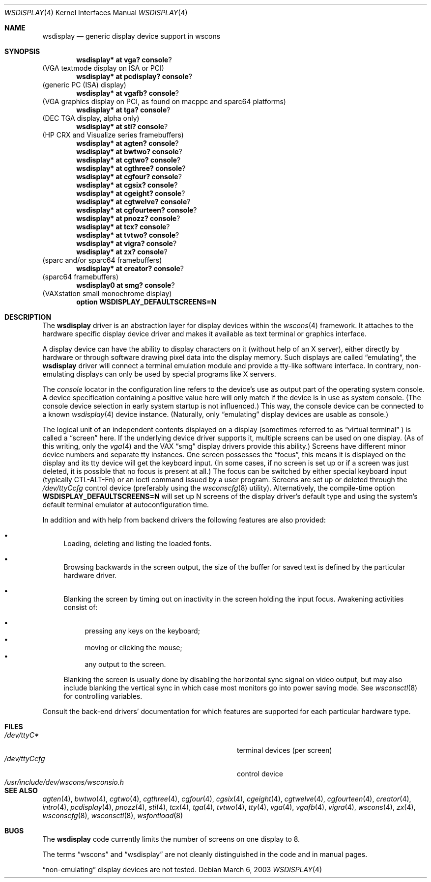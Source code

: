 .\" $OpenBSD: wsdisplay.4,v 1.18 2003/03/06 21:54:40 miod Exp $
.\" $NetBSD: wsdisplay.4,v 1.5 2000/05/13 15:22:19 mycroft Exp $
.\"
.\" Copyright (c) 1999 Matthias Drochner.
.\" All rights reserved.
.\"
.\" Redistribution and use in source and binary forms, with or without
.\" modification, are permitted provided that the following conditions
.\" are met:
.\" 1. Redistributions of source code must retain the above copyright
.\"    notice, this list of conditions and the following disclaimer.
.\" 2. Redistributions in binary form must reproduce the above copyright
.\"    notice, this list of conditions and the following disclaimer in the
.\"    documentation and/or other materials provided with the distribution.
.\"
.\" THIS SOFTWARE IS PROVIDED BY THE AUTHOR AND CONTRIBUTORS ``AS IS'' AND
.\" ANY EXPRESS OR IMPLIED WARRANTIES, INCLUDING, BUT NOT LIMITED TO, THE
.\" IMPLIED WARRANTIES OF MERCHANTABILITY AND FITNESS FOR A PARTICULAR PURPOSE
.\" ARE DISCLAIMED.  IN NO EVENT SHALL THE AUTHOR OR CONTRIBUTORS BE LIABLE
.\" FOR ANY DIRECT, INDIRECT, INCIDENTAL, SPECIAL, EXEMPLARY, OR CONSEQUENTIAL
.\" DAMAGES (INCLUDING, BUT NOT LIMITED TO, PROCUREMENT OF SUBSTITUTE GOODS
.\" OR SERVICES; LOSS OF USE, DATA, OR PROFITS; OR BUSINESS INTERRUPTION)
.\" HOWEVER CAUSED AND ON ANY THEORY OF LIABILITY, WHETHER IN CONTRACT, STRICT
.\" LIABILITY, OR TORT (INCLUDING NEGLIGENCE OR OTHERWISE) ARISING IN ANY WAY
.\" OUT OF THE USE OF THIS SOFTWARE, EVEN IF ADVISED OF THE POSSIBILITY OF
.\" SUCH DAMAGE.
.\"
.Dd March 6, 2003
.Dt WSDISPLAY 4
.Os
.Sh NAME
.Nm wsdisplay
.Nd generic display device support in wscons
.Sh SYNOPSIS
.\".Cd wsdisplay* at ega? console ?
.\"(EGA display on ISA)
.Cd wsdisplay* at vga? console ?
(VGA textmode display on ISA or PCI)
.Cd wsdisplay* at pcdisplay? console ?
(generic PC (ISA) display)
.Cd wsdisplay* at vgafb? console ?
(VGA graphics display on PCI, as found on macppc and sparc64 platforms)
.Cd wsdisplay* at tga? console ?
(DEC TGA display, alpha only)
.\" .Cd wsdisplay* at nextdisplay? console ?
.\" (NeXT display)
.Cd wsdisplay* at sti? console ?
(HP CRX and Visualize series framebuffers)
.Cd wsdisplay* at agten? console ?
.Cd wsdisplay* at bwtwo? console ?
.Cd wsdisplay* at cgtwo? console ?
.Cd wsdisplay* at cgthree? console ?
.Cd wsdisplay* at cgfour? console ?
.Cd wsdisplay* at cgsix? console ?
.Cd wsdisplay* at cgeight? console ?
.Cd wsdisplay* at cgtwelve? console ?
.Cd wsdisplay* at cgfourteen? console ?
.Cd wsdisplay* at pnozz? console ?
.Cd wsdisplay* at tcx? console ?
.Cd wsdisplay* at tvtwo? console ?
.Cd wsdisplay* at vigra? console ?
.Cd wsdisplay* at zx? console ?
(sparc and/or sparc64 framebuffers)
.Cd wsdisplay* at creator? console ?
(sparc64 framebuffers)
.Cd wsdisplay0 at smg? console ?
(VAXstation small monochrome display)
.Cd option WSDISPLAY_DEFAULTSCREENS=N
.Sh DESCRIPTION
The
.Nm
driver is an abstraction layer for display devices within the
.Xr wscons 4
framework.
It attaches to the hardware specific display device driver and
makes it available as text terminal or graphics interface.
.Pp
A display device can have the ability to display characters on it
(without help of an X server), either directly by hardware or through
software drawing pixel data into the display memory.
Such displays are called
.Dq emulating ,
the
.Nm
driver will connect a terminal emulation module and provide a
tty-like software interface.
In contrary, non-emulating displays can only be used by special programs
like X servers.
.Pp
The
.Em console
locator in the configuration line refers to the device's use as output
part of the operating system console.
A device specification containing a positive value here will only match
if the device is in use as system console.
(The console device selection in early system startup is not influenced.)
This way, the console device can be connected to a known
.Xr wsdisplay 4
device instance.
(Naturally, only
.Dq emulating
display devices are usable as console.)
.Pp
The logical unit of an independent contents displayed on a display
(sometimes referred to as
.Dq virtual terminal
) is called a
.Dq screen
here.
If the underlying device driver supports it, multiple screens can
be used on one display.
(As of this writing, only the
.Xr vga 4
and the
.Tn VAX
.Dq smg
display drivers provide this ability.)
Screens have different minor device numbers and separate tty instances.
One screen possesses the
.Dq focus ,
this means it is displayed on the display and its tty device will get
the keyboard input.
(In some cases, if no screen is set up or if a screen
was just deleted, it is possible that no focus is present at all.)
The focus can be switched by either special keyboard input (typically
CTL-ALT-Fn) or an ioctl command issued by a user program.
Screens are set up or deleted through the
.Pa /dev/ttyCcfg
control device (preferably using the
.Xr wsconscfg 8
utility).
Alternatively, the compile-time option
.Cm WSDISPLAY_DEFAULTSCREENS=N
will set up N screens of the display driver's default type and using
the system's default terminal emulator at autoconfiguration time.
.Pp
In addition and with help from backend drivers the following features
are also provided:
.Bl -bullet
.It
Loading, deleting and listing the loaded fonts.
.It
Browsing backwards in the screen output, the size of the
buffer for saved text is defined by the particular hardware driver.
.It
Blanking the screen by timing out on inactivity in the
screen holding the input focus.
Awakening activities consist of:
.Pp
.Bl -bullet -compact
.It
pressing any keys on the keyboard;
.It
moving or clicking the mouse;
.It
any output to the screen.
.El
.Pp
Blanking the screen is usually done by disabling the horizontal sync
signal on video output, but may also include blanking the vertical
sync in which case most monitors go into power saving mode.
See
.Xr wsconsctl 8
for controlling variables.
.El
.Pp
Consult the back-end drivers' documentation for which features are supported
for each particular hardware type.
.Sh FILES
.Bl -tag -width /usr/include/dev/wscons/wsconsio.h -compact
.It Pa /dev/ttyC*
terminal devices (per screen)
.It Pa /dev/ttyCcfg
control device
.It Pa /usr/include/dev/wscons/wsconsio.h
.El
.Sh SEE ALSO
.Xr agten 4 ,
.Xr bwtwo 4 ,
.Xr cgtwo 4 ,
.Xr cgthree 4 ,
.Xr cgfour 4 ,
.Xr cgsix 4 ,
.Xr cgeight 4 ,
.Xr cgtwelve 4 ,
.Xr cgfourteen 4 ,
.Xr creator 4 ,
.Xr intro 4 ,
.Xr pcdisplay 4 ,
.Xr pnozz 4 ,
.Xr sti 4 ,
.Xr tcx 4 ,
.Xr tga 4 ,
.Xr tvtwo 4 ,
.Xr tty 4 ,
.Xr vga 4 ,
.Xr vgafb 4 ,
.Xr vigra 4 ,
.Xr wscons 4 ,
.Xr zx 4 ,
.Xr wsconscfg 8 ,
.Xr wsconsctl 8 ,
.Xr wsfontload 8
.Sh BUGS
The
.Nm
code currently limits the number of screens on one display to 8.
.Pp
The terms
.Dq wscons
and
.Dq wsdisplay
are not cleanly distinguished in the code and in manual pages.
.Pp
.Dq non-emulating
display devices are not tested.
